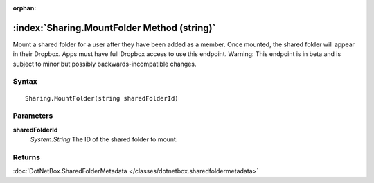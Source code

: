 :orphan:

:index:`Sharing.MountFolder Method (string)`
============================================

Mount a shared folder for a user after they have been added as a member. Once mounted, the shared folder will appear in their Dropbox. Apps must have full Dropbox access to use this endpoint. Warning: This endpoint is in beta and is subject to minor but possibly backwards-incompatible changes.

Syntax
------

::

	Sharing.MountFolder(string sharedFolderId)

Parameters
----------

**sharedFolderId**
	*System.String* The ID of the shared folder to mount.

Returns
-------

:doc:`DotNetBox.SharedFolderMetadata </classes/dotnetbox.sharedfoldermetadata>` 

